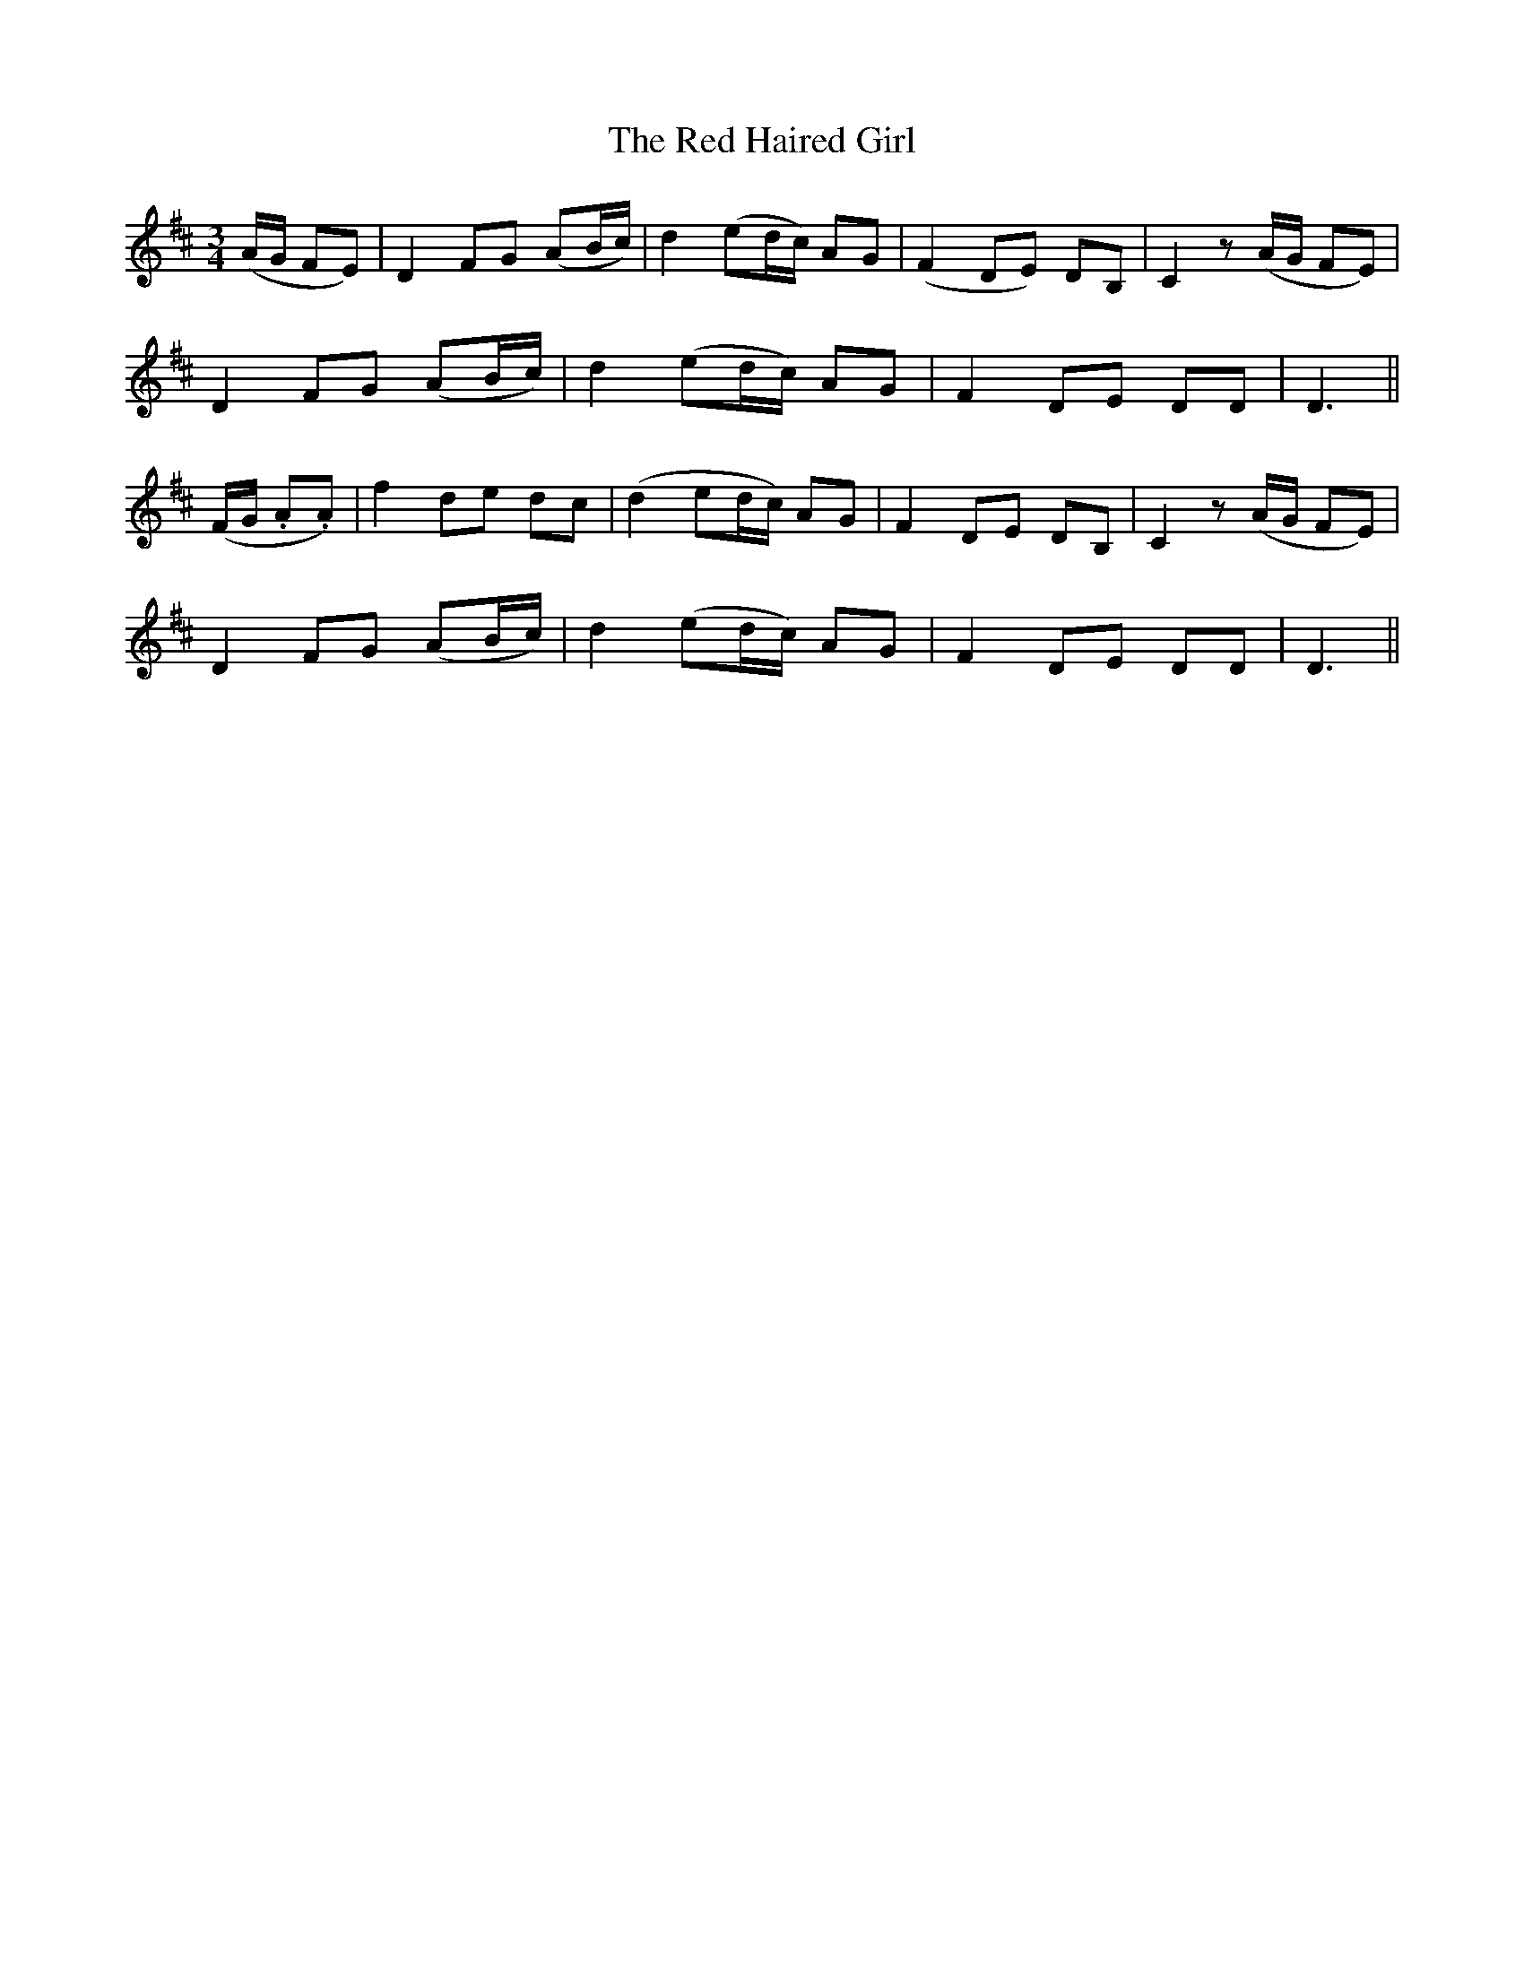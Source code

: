 X: 12
T: The Red Haired Girl
M: 3/4
L: 1/8
B: "O'Neill's 12"
N: "with feeling" "setting 1" "collected by F. O'Neill"
K:D
(A/2G/2 FE) | D2 F-G (AB/2c/2) | d2 (ed/2c/2) A-G | (F2 DE) D-B, | C2z(A/2G/2 FE) |
D2 F-G (AB/2c/2) | d2 (ed/2c/2) A-G | F2 D-E DD | D3 ||
(F/2G/2 .A.A) | f2 d-e d-c | (d2 ed/2c/2) A-G | F2 D-E D-B, | C2z(A/2G/2 FE) |
D2 F-G (AB/2c/2) | d2 (ed/2c/2) A-G | F2 D-E DD | D3 ||
